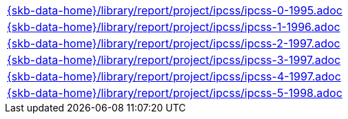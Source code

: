 //
// ============LICENSE_START=======================================================
//  Copyright (C) 2018 Sven van der Meer. All rights reserved.
// ================================================================================
// This file is licensed under the CREATIVE COMMONS ATTRIBUTION 4.0 INTERNATIONAL LICENSE
// Full license text at https://creativecommons.org/licenses/by/4.0/legalcode
// 
// SPDX-License-Identifier: CC-BY-4.0
// ============LICENSE_END=========================================================
//
// @author Sven van der Meer (vdmeer.sven@mykolab.com)
//

[cols="a", grid=rows, frame=none, %autowidth.stretch]
|===
|include::{skb-data-home}/library/report/project/ipcss/ipcss-0-1995.adoc[]
|include::{skb-data-home}/library/report/project/ipcss/ipcss-1-1996.adoc[]
|include::{skb-data-home}/library/report/project/ipcss/ipcss-2-1997.adoc[]
|include::{skb-data-home}/library/report/project/ipcss/ipcss-3-1997.adoc[]
|include::{skb-data-home}/library/report/project/ipcss/ipcss-4-1997.adoc[]
|include::{skb-data-home}/library/report/project/ipcss/ipcss-5-1998.adoc[]
|===

